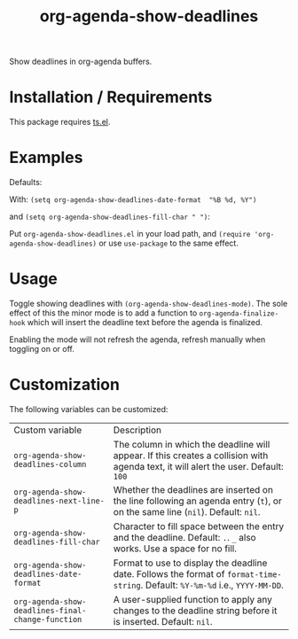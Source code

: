 #+TITLE: org-agenda-show-deadlines

Show deadlines in org-agenda buffers. 

* Installation / Requirements
This package requires [[https://github.com/alphapapa/ts.el][ts.el]]. 
* Examples

Defaults:
[[file:images/defaults-example.png]]


With: ~(setq org-agenda-show-deadlines-date-format  "%B %d, %Y")~ 

and ~(setq org-agenda-show-deadlines-fill-char " ")~:
[[file:images/format-date-and-fill-char-example.png]]

Put =org-agenda-show-deadlines.el= in your load path, and ~(require 'org-agenda-show-deadlines)~ or use =use-package= to the same effect. 
* Usage
Toggle showing  deadlines with =(org-agenda-show-deadlines-mode)=. The sole effect of this the minor mode is to add a function to =org-agenda-finalize-hook= which will insert the deadline text before the agenda is finalized. 

Enabling the mode will not refresh the agenda, refresh manually when toggling on or off. 
* Customization
The following variables can be customized:
| Custom variable                                 | Description                                                                                                                      |
| ~org-agenda-show-deadlines-column~                | The column in which the deadline will appear. If this creates a collision with agenda text, it will alert the user. Default: =100= |
| ~org-agenda-show-deadlines-next-line-p~           | Whether the deadlines are inserted on the line following an agenda entry (=t=), or on the same line (=nil=). Default: =nil=.           |
| ~org-agenda-show-deadlines-fill-char~             | Character to fill space between the entry and the deadline. Default: =.=. =_= also works. Use a space for no fill.                   |
| ~org-agenda-show-deadlines-date-format~           | Format to use to display the deadline date. Follows the format of =format-time-string=. Default: =%Y-%m-%d= i.e., =YYYY-MM-DD=.        |
| ~org-agenda-show-deadlines-final-change-function~ | A user-supplied function to apply any changes to the deadline string before it is inserted. Default: =nil=.                        |







